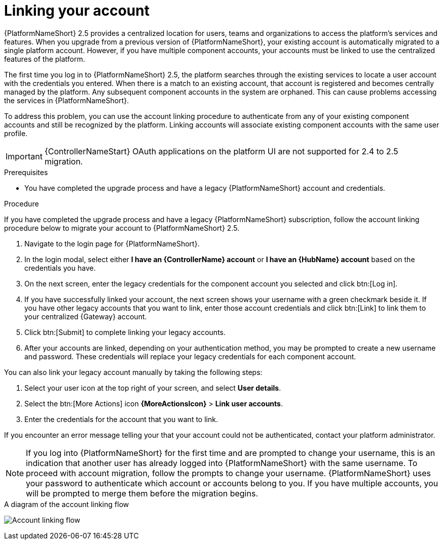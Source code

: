 :_newdoc-version: 2.18.3
:_template-generated: 2024-10-08
:_mod-docs-content-type: PROCEDURE

[id="account-linking_{context}"]
= Linking your account

{PlatformNameShort} 2.5 provides a centralized location for users, teams and organizations to access the platform's services and features. When you upgrade from a previous version of {PlatformNameShort}, your existing account is automatically migrated to a single platform account. However, if you have multiple component accounts, your accounts must be linked to use the centralized features of the platform.

The first time you log in to {PlatformNameShort} 2.5, the platform searches through the existing services to locate a user account with the credentials you entered. When there is a match to an existing account, that account is registered and becomes centrally managed by the platform. Any subsequent component accounts in the system are orphaned. This can cause problems accessing the services in {PlatformNameShort}. 

To address this problem, you can use the account linking procedure to authenticate from any of your existing component accounts and still be recognized by the platform. Linking accounts will associate existing component accounts with the same user profile. 

[IMPORTANT]
====
{ControllerNameStart} OAuth applications on the platform UI are not supported for 2.4 to 2.5 migration.
====

.Prerequisites

* You have completed the upgrade process and have a legacy {PlatformNameShort} account and credentials.

.Procedure
If you have completed the upgrade process and have a legacy {PlatformNameShort} subscription, follow the account linking procedure below to migrate your account to {PlatformNameShort} 2.5.

. Navigate to the login page for {PlatformNameShort}. 
. In the login modal, select either *I have an {ControllerName} account* or *I have an {HubName} account* based on the credentials you have. 
. On the next screen, enter the legacy credentials for the component account you selected and click btn:[Log in].
. If you have successfully linked your account, the next screen shows your username with a green checkmark beside it. If you have other legacy accounts that you want to link, enter those account credentials and click btn:[Link] to link them to your centralized {Gateway} account.
. Click btn:[Submit] to complete linking your legacy accounts. 
. After your accounts are linked, depending on your authentication method, you may be prompted to create a new username and password. These credentials will replace your legacy credentials for each component account. 

You can also link your legacy account manually by taking the following steps:

. Select your user icon at the top right of your screen, and select *User details*. 
. Select the btn:[More Actions] icon *{MoreActionsIcon}* > *Link user accounts*. 
. Enter the credentials for the account that you want to link. 

If you encounter an error message telling your that your account could not be authenticated, contact your platform administrator. 

[NOTE]
====
If you log into {PlatformNameShort} for the first time and are prompted to change your username, this is an indication that another user has already logged into {PlatformNameShort} with the same username. To proceed with account migration, follow the prompts to change your username. {PlatformNameShort} uses your password to authenticate which account or accounts belong to you. If you have multiple accounts, you will be prompted to merge them before the migration begins.
====

.A diagram of the account linking flow
image:account-linking-flow.png[Account linking flow]
